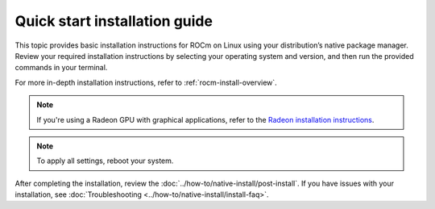 .. meta::
  :description: Quick start install guide
  :keywords: ROCm installation, AMD, ROCm, Package manager, AMDGPU

.. _rocm-install-quick:

******************************
Quick start installation guide
******************************

This topic provides basic installation instructions for ROCm on Linux using your distribution’s native package manager. Review your required installation instructions by selecting your operating system and version, and then run the provided commands in your terminal.

For more in-depth installation instructions, refer to :ref:`rocm-install-overview`.

.. note::
    If you're using a Radeon GPU with graphical applications, refer to the
    `Radeon installation instructions <https://rocm.docs.amd.com/projects/radeon/en/latest/index.html>`_.

.. datatemplate:nodata::

    .. tab-set::

        .. tab-item:: Ubuntu

            .. tab-set::

                {% for (os_version, os_release) in config.html_context['ubuntu_version_numbers'] %}
                .. tab-item:: {{ os_version }}

                   .. code-block:: bash
                       :substitutions:

                       sudo apt update
                       sudo apt install "linux-headers-$(uname -r)" "linux-modules-extra-$(uname -r)"
                       sudo usermod -a -G render,video $LOGNAME # Add the current user to the render and video groups
                       wget https://repo.radeon.com/amdgpu-install/|amdgpu_version|/ubuntu/{{ os_release }}/amdgpu-install_|amdgpu_install_version|_all.deb
                       sudo apt install ./amdgpu-install_|amdgpu_install_version|_all.deb
                       sudo apt update
                       sudo apt install amdgpu-dkms rocm
                {% endfor %}

        .. tab-item:: Red Hat Enterprise Linux

            .. tab-set::

                {% for os_version in config.html_context['rhel_version_numbers'] %}
                {% set os_major, _  = os_version.split('.') %}
                .. tab-item:: {{ os_version }}

                   Before installing ROCm on RHEL, :ref:`register your Enterprise Linux <register-enterprise-linux>`.

                   .. code-block:: bash
                       :substitutions:

                       wget https://dl.fedoraproject.org/pub/epel/epel-release-latest-{{ os_major }}.noarch.rpm
                       sudo rpm -ivh epel-release-latest-{{ os_major }}.noarch.rpm
                       sudo dnf install dnf-plugin-config-manager
                       sudo crb enable
                       sudo yum install "kernel-headers-$(uname -r)" "kernel-devel-$(uname -r)"
                       sudo usermod -a -G render,video $LOGNAME # Add the current user to the render and video groups
                       sudo yum install https://repo.radeon.com/amdgpu-install/|amdgpu_version|/rhel/{{ os_version }}/amdgpu-install-|amdgpu_install_version|.el{{ os_major }}.noarch.rpm
                       sudo yum clean all
                       sudo yum install amdgpu-dkms rocm

                {% if os_version == '9.4' %}
                   .. note::

                       RHEL 9.4 is supported only on AMD Instinct MI300A.
                {% endif %}
                {% endfor %}

        .. tab-item:: SUSE Linux Enterprise Server

            .. tab-set::

                {% for os_version in config.html_context['sles_version_numbers'] %}
                .. tab-item:: {{ os_version }}

                   Before installing ROCm on SLES, :ref:`register your Enterprise Linux <register-enterprise-linux>`.

                   .. code-block:: bash
                       :substitutions:

                {% if os_version == "15.4" %}
                       # Installing Perl module from SLES 15.5, as it was removed from 15.4
                       sudo zypper addrepo https://download.opensuse.org/repositories/devel:/languages:/perl/15.5/devel:languages:perl.repo
                {% else %}
                       sudo zypper addrepo https://download.opensuse.org/repositories/devel:languages:perl/{{ os_version}}/devel:languages:perl.repo
                {% endif %}
                       sudo zypper install kernel-default-devel
                       sudo usermod -a -G render,video $LOGNAME # Add the current user to the render and video groups
                       sudo zypper --no-gpg-checks install https://repo.radeon.com/amdgpu-install/|amdgpu_version|/sle/{{ os_version }}/amdgpu-install-|amdgpu_install_version|.noarch.rpm
                       sudo zypper refresh
                       sudo zypper install amdgpu-dkms rocm
                {% endfor %}

.. note::

    To apply all settings, reboot your system.

After completing the installation, review the :doc:`../how-to/native-install/post-install`. If you have issues with your installation, see :doc:`Troubleshooting <../how-to/native-install/install-faq>`.
